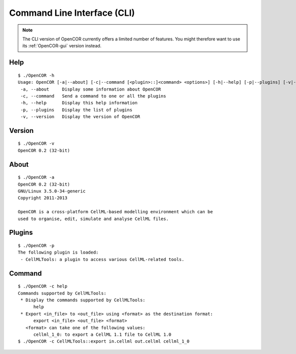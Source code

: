 ============================
Command Line Interface (CLI)
============================

.. note::

    The CLI version of OpenCOR currently offers a limited number of features. You might therefore want to use its :ref:`OpenCOR-gui` version instead.

Help
----

::

    $ ./OpenCOR -h
    Usage: OpenCOR [-a|--about] [-c|--command [<plugin>::]<command> <options>] [-h|--help] [-p|--plugins] [-v|--version] [<files>]
     -a, --about     Display some information about OpenCOR
     -c, --command   Send a command to one or all the plugins
     -h, --help      Display this help information
     -p, --plugins   Display the list of plugins
     -v, --version   Display the version of OpenCOR

Version
-------

::

    $ ./OpenCOR -v
    OpenCOR 0.2 (32-bit)

About
-----

::

    $ ./OpenCOR -a
    OpenCOR 0.2 (32-bit)
    GNU/Linux 3.5.0-34-generic
    Copyright 2011-2013

    OpenCOR is a cross-platform CellML-based modelling environment which can be
    used to organise, edit, simulate and analyse CellML files.

Plugins
-------

::

    $ ./OpenCOR -p
    The following plugin is loaded:
     - CellMLTools: a plugin to access various CellML-related tools.

Command
-------

::

    $ ./OpenCOR -c help
    Commands supported by CellMLTools:
     * Display the commands supported by CellMLTools:
          help
     * Export <in_file> to <out_file> using <format> as the destination format:
          export <in_file> <out_file> <format>
       <format> can take one of the following values:
          cellml_1_0: to export a CellML 1.1 file to CellML 1.0
    $ ./OpenCOR -c CellMLTools::export in.cellml out.cellml cellml_1_0
